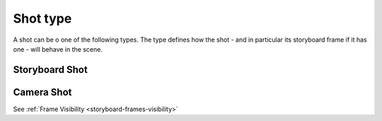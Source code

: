 Shot type
=========

A shot can be o one of the following types. The type defines how the shot - and in particular
its storyboard frame if it has one - will behave in the scene.

Storyboard Shot
---------------


Camera Shot
-----------





See :ref:`Frame Visibility <storyboard-frames-visibility>`